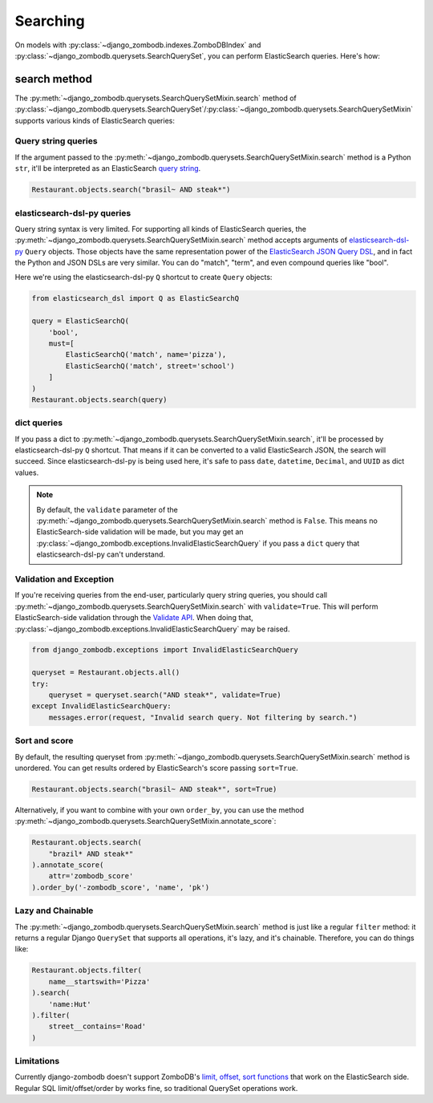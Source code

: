 =========
Searching
=========

On models with :py:class:`~django_zombodb.indexes.ZomboDBIndex` and :py:class:`~django_zombodb.querysets.SearchQuerySet`, you can perform ElasticSearch queries. Here's how:

search method
-------------

The :py:meth:`~django_zombodb.querysets.SearchQuerySetMixin.search` method of :py:class:`~django_zombodb.querysets.SearchQuerySet`/:py:class:`~django_zombodb.querysets.SearchQuerySetMixin` supports various kinds of ElasticSearch queries:

Query string queries
~~~~~~~~~~~~~~~~~~~~

If the argument passed to the :py:meth:`~django_zombodb.querysets.SearchQuerySetMixin.search` method is a Python ``str``, it'll be interpreted as an ElasticSearch `query string <https://www.elastic.co/guide/en/elasticsearch/reference/current/query-dsl-query-string-query.html#query-string-syntax>`_.

.. code-block:: python

    Restaurant.objects.search("brasil~ AND steak*")

elasticsearch-dsl-py queries
~~~~~~~~~~~~~~~~~~~~~~~~~~~~

Query string syntax is very limited. For supporting all kinds of ElasticSearch queries, the :py:meth:`~django_zombodb.querysets.SearchQuerySetMixin.search` method accepts arguments of `elasticsearch-dsl-py <https://elasticsearch-dsl.readthedocs.io/en/latest/search_dsl.html#queries>`_ ``Query`` objects. Those objects have the same representation power of the `ElasticSearch JSON Query DSL <https://www.elastic.co/guide/en/elasticsearch/reference/current/query-dsl.html>`_, and in fact the Python and JSON DSLs are very similar. You can do "match", "term", and even compound queries like "bool".

Here we're using the elasticsearch-dsl-py ``Q`` shortcut to create ``Query`` objects:

.. code-block:: python

    from elasticsearch_dsl import Q as ElasticSearchQ

    query = ElasticSearchQ(
        'bool',
        must=[
            ElasticSearchQ('match', name='pizza'),
            ElasticSearchQ('match', street='school')
        ]
    )
    Restaurant.objects.search(query)

dict queries
~~~~~~~~~~~~

If you pass a dict to :py:meth:`~django_zombodb.querysets.SearchQuerySetMixin.search`, it'll be processed by elasticsearch-dsl-py ``Q`` shortcut. That means if it can be converted to a valid ElasticSearch JSON, the search will succeed. Since elasticsearch-dsl-py is being used here, it's safe to pass ``date``, ``datetime``, ``Decimal``, and ``UUID`` as dict values.

.. note::

    By default, the ``validate`` parameter of the :py:meth:`~django_zombodb.querysets.SearchQuerySetMixin.search` method is ``False``. This means no ElasticSearch-side validation will be made, but you may get an :py:class:`~django_zombodb.exceptions.InvalidElasticSearchQuery` if you pass a ``dict`` query that elasticsearch-dsl-py can't understand.

Validation and Exception
~~~~~~~~~~~~~~~~~~~~~~~~

If you're receiving queries from the end-user, particularly query string queries, you should call :py:meth:`~django_zombodb.querysets.SearchQuerySetMixin.search` with ``validate=True``. This will perform ElasticSearch-side validation through the `Validate API <https://www.elastic.co/guide/en/elasticsearch/reference/current/search-validate.html>`_. When doing that, :py:class:`~django_zombodb.exceptions.InvalidElasticSearchQuery` may be raised.

.. code-block:: python

    from django_zombodb.exceptions import InvalidElasticSearchQuery

    queryset = Restaurant.objects.all()
    try:
        queryset = queryset.search("AND steak*", validate=True)
    except InvalidElasticSearchQuery:
        messages.error(request, "Invalid search query. Not filtering by search.")

Sort and score
~~~~~~~~~~~~~~

By default, the resulting queryset from :py:meth:`~django_zombodb.querysets.SearchQuerySetMixin.search` method is unordered. You can get results ordered by ElasticSearch's score passing ``sort=True``.

.. code-block:: python

    Restaurant.objects.search("brasil~ AND steak*", sort=True)

Alternatively, if you want to combine with your own ``order_by``, you can use the method :py:meth:`~django_zombodb.querysets.SearchQuerySetMixin.annotate_score`:

.. code-block:: python

    Restaurant.objects.search(
        "brazil* AND steak*"
    ).annotate_score(
        attr='zombodb_score'
    ).order_by('-zombodb_score', 'name', 'pk')

Lazy and Chainable
~~~~~~~~~~~~~~~~~~

The :py:meth:`~django_zombodb.querysets.SearchQuerySetMixin.search` method is just like a regular ``filter`` method: it returns a regular Django ``QuerySet`` that supports all operations, it's lazy, and it's chainable. Therefore, you can do things like:

.. code-block:: python

    Restaurant.objects.filter(
        name__startswith='Pizza'
    ).search(
        'name:Hut'
    ).filter(
        street__contains='Road'
    )

Limitations
~~~~~~~~~~~

Currently django-zombodb doesn't support ZomboDB's `limit, offset, sort functions <https://github.com/zombodb/zombodb/blob/master/QUERY-DSL.md#sort-and-limit-functions>`_ that work on the ElasticSearch side. Regular SQL limit/offset/order by works fine, so traditional QuerySet operations work.
